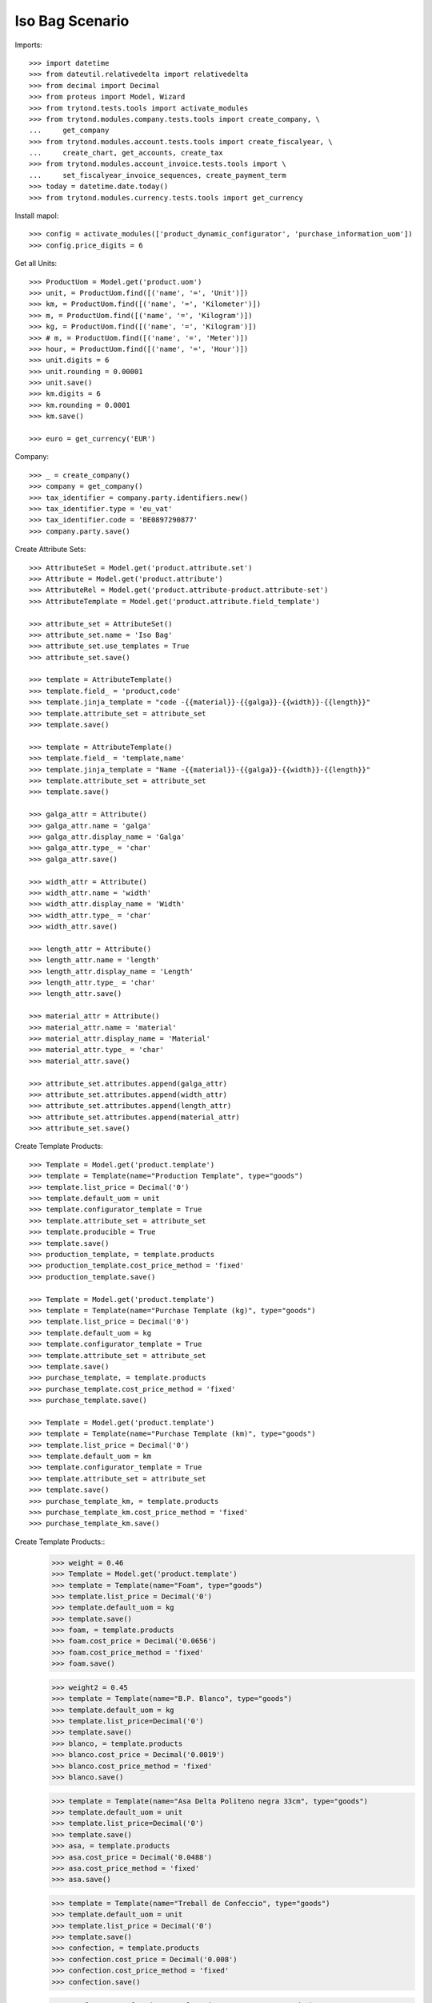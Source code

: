 ====================
Iso Bag Scenario
====================

Imports::

    >>> import datetime
    >>> from dateutil.relativedelta import relativedelta
    >>> from decimal import Decimal
    >>> from proteus import Model, Wizard
    >>> from trytond.tests.tools import activate_modules
    >>> from trytond.modules.company.tests.tools import create_company, \
    ...     get_company
    >>> from trytond.modules.account.tests.tools import create_fiscalyear, \
    ...     create_chart, get_accounts, create_tax
    >>> from trytond.modules.account_invoice.tests.tools import \
    ...     set_fiscalyear_invoice_sequences, create_payment_term
    >>> today = datetime.date.today()
    >>> from trytond.modules.currency.tests.tools import get_currency

Install mapol::

    >>> config = activate_modules(['product_dynamic_configurator', 'purchase_information_uom'])
    >>> config.price_digits = 6

Get all Units::

    >>> ProductUom = Model.get('product.uom')
    >>> unit, = ProductUom.find([('name', '=', 'Unit')])
    >>> km, = ProductUom.find([('name', '=', 'Kilometer')])
    >>> m, = ProductUom.find([('name', '=', 'Kilogram')])
    >>> kg, = ProductUom.find([('name', '=', 'Kilogram')])
    >>> # m, = ProductUom.find([('name', '=', 'Meter')])
    >>> hour, = ProductUom.find([('name', '=', 'Hour')])
    >>> unit.digits = 6
    >>> unit.rounding = 0.00001
    >>> unit.save()
    >>> km.digits = 6
    >>> km.rounding = 0.0001
    >>> km.save()

    >>> euro = get_currency('EUR')

Company::

    >>> _ = create_company()
    >>> company = get_company()
    >>> tax_identifier = company.party.identifiers.new()
    >>> tax_identifier.type = 'eu_vat'
    >>> tax_identifier.code = 'BE0897290877'
    >>> company.party.save()


Create Attribute Sets::

    >>> AttributeSet = Model.get('product.attribute.set')
    >>> Attribute = Model.get('product.attribute')
    >>> AttributeRel = Model.get('product.attribute-product.attribute-set')
    >>> AttributeTemplate = Model.get('product.attribute.field_template')

    >>> attribute_set = AttributeSet()
    >>> attribute_set.name = 'Iso Bag'
    >>> attribute_set.use_templates = True
    >>> attribute_set.save()

    >>> template = AttributeTemplate()
    >>> template.field_ = 'product,code'
    >>> template.jinja_template = "code -{{material}}-{{galga}}-{{width}}-{{length}}"
    >>> template.attribute_set = attribute_set
    >>> template.save()

    >>> template = AttributeTemplate()
    >>> template.field_ = 'template,name'
    >>> template.jinja_template = "Name -{{material}}-{{galga}}-{{width}}-{{length}}"
    >>> template.attribute_set = attribute_set
    >>> template.save()

    >>> galga_attr = Attribute()
    >>> galga_attr.name = 'galga'
    >>> galga_attr.display_name = 'Galga'
    >>> galga_attr.type_ = 'char'
    >>> galga_attr.save()

    >>> width_attr = Attribute()
    >>> width_attr.name = 'width'
    >>> width_attr.display_name = 'Width'
    >>> width_attr.type_ = 'char'
    >>> width_attr.save()

    >>> length_attr = Attribute()
    >>> length_attr.name = 'length'
    >>> length_attr.display_name = 'Length'
    >>> length_attr.type_ = 'char'
    >>> length_attr.save()

    >>> material_attr = Attribute()
    >>> material_attr.name = 'material'
    >>> material_attr.display_name = 'Material'
    >>> material_attr.type_ = 'char'
    >>> material_attr.save()

    >>> attribute_set.attributes.append(galga_attr)
    >>> attribute_set.attributes.append(width_attr)
    >>> attribute_set.attributes.append(length_attr)
    >>> attribute_set.attributes.append(material_attr)
    >>> attribute_set.save()


Create Template Products::

    >>> Template = Model.get('product.template')
    >>> template = Template(name="Production Template", type="goods")
    >>> template.list_price = Decimal('0')
    >>> template.default_uom = unit
    >>> template.configurator_template = True
    >>> template.attribute_set = attribute_set
    >>> template.producible = True
    >>> template.save()
    >>> production_template, = template.products
    >>> production_template.cost_price_method = 'fixed'
    >>> production_template.save()

    >>> Template = Model.get('product.template')
    >>> template = Template(name="Purchase Template (kg)", type="goods")
    >>> template.list_price = Decimal('0')
    >>> template.default_uom = kg
    >>> template.configurator_template = True
    >>> template.attribute_set = attribute_set
    >>> template.save()
    >>> purchase_template, = template.products
    >>> purchase_template.cost_price_method = 'fixed'
    >>> purchase_template.save()

    >>> Template = Model.get('product.template')
    >>> template = Template(name="Purchase Template (km)", type="goods")
    >>> template.list_price = Decimal('0')
    >>> template.default_uom = km
    >>> template.configurator_template = True
    >>> template.attribute_set = attribute_set
    >>> template.save()
    >>> purchase_template_km, = template.products
    >>> purchase_template_km.cost_price_method = 'fixed'
    >>> purchase_template_km.save()

Create Template Products::
    >>> weight = 0.46
    >>> Template = Model.get('product.template')
    >>> template = Template(name="Foam", type="goods")
    >>> template.list_price = Decimal('0')
    >>> template.default_uom = kg
    >>> template.save()
    >>> foam, = template.products
    >>> foam.cost_price = Decimal('0.0656')
    >>> foam.cost_price_method = 'fixed'
    >>> foam.save()

    >>> weight2 = 0.45
    >>> template = Template(name="B.P. Blanco", type="goods")
    >>> template.default_uom = kg
    >>> template.list_price=Decimal('0')
    >>> template.save()
    >>> blanco, = template.products
    >>> blanco.cost_price = Decimal('0.0019')
    >>> blanco.cost_price_method = 'fixed'
    >>> blanco.save()


    >>> template = Template(name="Asa Delta Politeno negra 33cm", type="goods")
    >>> template.default_uom = unit
    >>> template.list_price=Decimal('0')
    >>> template.save()
    >>> asa, = template.products
    >>> asa.cost_price = Decimal('0.0488')
    >>> asa.cost_price_method = 'fixed'
    >>> asa.save()

    >>> template = Template(name="Treball de Confeccio", type="goods")
    >>> template.default_uom = unit
    >>> template.list_price = Decimal('0')
    >>> template.save()
    >>> confection, = template.products
    >>> confection.cost_price = Decimal('0.008')
    >>> confection.cost_price_method = 'fixed'
    >>> confection.save()

    >>> template = Template(name="Colocacio nanses", type="goods")
    >>> template.default_uom = unit
    >>> template.list_price = Decimal('0')
    >>> template.save()
    >>> colocacionanses, = template.products
    >>> colocacionanses.cost_price = Decimal('0.0396')
    >>> colocacionanses.cost_price_method = 'fixed'
    >>> colocacionanses.save()

    >>> template = Template(name="Treball Impressio 1 color", type="goods")
    >>> template.default_uom = unit
    >>> template.list_price = Decimal('0')
    >>> template.save()
    >>> color1, = template.products
    >>> color1.cost_price = Decimal('0.035')
    >>> color1.cost_price_method = 'fixed'
    >>> color1.save()

    >>> template = Template(name="Treball Rebobinar", type="goods")
    >>> template.default_uom = unit
    >>> template.list_price = Decimal('0')
    >>> template.save()
    >>> rebobinar, = template.products
    >>> rebobinar.cost_price = Decimal('0.0073')
    >>> rebobinar.cost_price_method = 'fixed'
    >>> rebobinar.save()

    >>> template = Template(name="Treball Confecció Triple > 30", type="goods")
    >>> template.default_uom = unit
    >>> template.list_price = Decimal('0')
    >>> template.save()
    >>> triple, = template.products
    >>> triple.cost_price = Decimal('0.0125')
    >>> triple.cost_price_method = 'fixed'
    >>> triple.save()

Create property template::

    >>> Property = Model.get('configurator.property')
    >>> bag = Property(name="Bossa Isotermica", code="iso_bag", type='bom',
    ...    template=True, quantity='1')
    >>> bag.uom = unit
    >>> bag.product_template = production_template
    >>> bag.save()

Finished product::

    >>> exterior = bag.childs.new()
    >>> exterior.name = "Exterior"
    >>> exterior.code = "exterior"
    >>> exterior.type = 'bom'
    >>> exterior.product_template = production_template
    >>> exterior.quantity = '1'
    >>> exterior.uom = unit

    >>> interior = bag.childs.new()
    >>> interior.name = "interior"
    >>> interior.code = "interior"
    >>> interior.type = 'bom'
    >>> interior.product_template = production_template
    >>> interior.quantity = '1'
    >>> interior.uom = unit

    >>> foam_prop = bag.childs.new()
    >>> foam_prop.name = "foam"
    >>> foam_prop.code = "foam"
    >>> foam_prop.type = 'bom'
    >>> foam_prop.product_template = production_template
    >>> foam_prop.quantity = '1'
    >>> foam_prop.uom = unit

    >>> asa_prop = bag.childs.new()
    >>> asa_prop.name = "Asa delta Politeno"
    >>> asa_prop.code = "asa_delta"
    >>> asa_prop.type = 'product'
    >>> asa_prop.product = asa
    >>> asa_prop.uom = asa.default_uom
    >>> asa_prop.quantity = "1"

    >>> conf_prop = bag.childs.new()
    >>> conf_prop.name = "Confeccio Isotermica"
    >>> conf_prop.code = "iso_work"
    >>> conf_prop.type = 'product'
    >>> conf_prop.product = confection
    >>> conf_prop.uom = unit
    >>> conf_prop.quantity = "1"

  	>>> colocacio_prop = bag.childs.new()
    >>> colocacio_prop.name = "Colocacio nanses"
    >>> colocacio_prop.code = "asa_work"
    >>> colocacio_prop.type = 'product'
    >>> colocacio_prop.product = colocacionanses
    >>> colocacio_prop.uom = unit
    >>> colocacio_prop.quantity = "1"

Bossa Exterior:

    >>> fca1 = exterior.childs.new()
    >>> fca1.name = "FCA 1 Exterior"
    >>> fca1.code = "fca1_ext"
    >>> fca1.type = 'function'
    >>> fca1.quantity = "fcm_ext*ancho_ext/(100.0*tiras_ext)"


    >>> fca2 = exterior.childs.new()
    >>> fca2.name = "FCA 2 Exterior"
    >>> fca2.code = "fca2_ext"
    >>> fca2.type = 'function'
    >>> fca2.quantity = "0.46*widthprov_ext*galgaprov_ext/(100.0*lamina_ext)"


    >>> largo = exterior.childs.new()
    >>> largo.name = "Exterior Largo"
    >>> largo.code = "largo_ext"
    >>> largo.type = 'number'
    >>> largo.user_input = True

	  >>> ancho = exterior.childs.new()
    >>> ancho.name = "Exterior Ancho"
    >>> ancho.code = "ancho_ext"
    >>> ancho.type = 'number'
    >>> ancho.user_input = True

    >>> galga = exterior.childs.new()
    >>> galga.name = "Exterior Galga"
    >>> galga.code = "galga_ext"
    >>> galga.type = 'number'
    >>> galga.user_input = True

    >>> tiras = exterior.childs.new()
    >>> tiras.name = "Exterior Tiras"
    >>> tiras.code = "tiras_ext"
    >>> tiras.type = 'number'
    >>> tiras.user_input = True

    >>> fcm = exterior.childs.new()
    >>> fcm.name = "Exterior FCM"
    >>> fcm.code = "fcm_ext"
    >>> fcm.type = 'number'
    >>> fcm.user_input = True

    >>> grosor = exterior.childs.new()
    >>> grosor.name = "Exterior grosor"
    >>> grosor.code = "grosor_ext"
    >>> grosor.type = 'number'
    >>> grosor.user_input = True

    >>> lamina = exterior.childs.new()
    >>> lamina.name = "Exterior lamina"
    >>> lamina.code = "lamina_ext"
    >>> lamina.type = 'number'
    >>> lamina.user_input = True

    >>> triple_prop = exterior.childs.new()
    >>> triple_prop.name = "Treball de confeccio triple"
    >>> triple_prop.code = "triple"
    >>> #triple_prop.type = 'operation'
    >>> triple_prop.type = 'product'
    >>> triple_prop.product= triple
    >>> # triple_prop.work_center_category = confeccio
    >>> # triple_prop.operation_type = ot_confeccio
    >>> triple_prop.quantity = '1'
    >>> triple_prop.uom = unit
    >>> #triple_prop.price_category = work

    >>> rebobinar_prop = exterior.childs.new()
    >>> rebobinar_prop.name = "Treball de rebobinar"
    >>> rebobinar_prop.code = "rebobinar_ext"
    >>> rebobinar_prop.type = 'product'
    >>> rebobinar_prop.product= rebobinar
    >>> rebobinar_prop.quantity = "fca1_ext"
    >>> #rebobinar_prop.work_center_category = rebobinar
    >>> #rebobinar_prop.operation_type = ot_rebobinar
    >>> rebobinar_prop.uom = unit
    >>> #rebobinar_prop.price_category = work

    >>> color1_prop = exterior.childs.new()
    >>> color1_prop.name = "Treball Impresio color1"
    >>> color1_prop.code = "color_ext"
    >>> color1_prop.type = 'product'
    >>> color1_prop.product= color1
    >>> color1_prop.quantity = "fca1_ext"
    >>> color1_prop.uom = unit
    >>> #color1_prop.work_center_category = color
    >>> #color1_prop.operation_type = ot_color
    >>> #color1_prop.price_category = work


Material Base A:

	  >>> matA = exterior.childs.new()
    >>> matA.name = "Material Base Bossa Exterior"
    >>> matA.code = "mat_ext"
    >>> matA.type = "purchase_product"
    >>> matA.uom = m
    >>> matA.quantity = "0.46*widthprov_ext*galga_ext/(100*lamina_ext)"
    >>> matA.product_template = purchase_template_km
    >>> matA.object_expression = "{'info_ratio':'fca2_ext'}"

    >>> supplier_width = matA.childs.new()
    >>> supplier_width.name = "Exterior Supplier Width"
    >>> supplier_width.code = "widthprov_ext"
    >>> supplier_width.type = "number"
    >>> supplier_width.user_input = True

    >>> supplier_galga = matA.childs.new()
    >>> supplier_galga.name = "Exterior Supplier Galga"
    >>> supplier_galga.code = "galgaprov_ext"
    >>> supplier_galga.type = "number"
    >>> supplier_galga.user_input = True


Semi Elaborate Material A::

    >>> material = matA.childs.new()
    >>> material.name = "Exterior Material"
    >>> material.code = "material_ext"
    >>> material.user_input = True
    >>> material.type = "options"

    >>> blanco_prop = material.childs.new()
    >>> blanco_prop.name = "B.P. Blanco > 40 xm"
    >>> blanco_prop.code = "blanco_ext"
    >>> blanco_prop.type = "product"
    >>> blanco_prop.product = blanco
    >>> blanco_prop.uom = kg
    >>> blanco_prop.quantity = "fca2_ext"
    >>> #blanco_prop.price_category = price_material

Bossa Interior:

    >>> fcaa1 = interior.childs.new()
    >>> fcaa1.name = "Interior FCA 1"
    >>> fcaa1.code = "fca1_int"
    >>> fcaa1.type = 'function'
    >>> fcaa1.quantity = "fcm_int*ancho_int/(100*tiras_int)"

    >>> fcaa2 = interior.childs.new()
    >>> fcaa2.name = "FCA 2 interior"
    >>> fcaa2.code = "fca2_int"
    >>> fcaa2.type = 'function'
    >>> fcaa2.quantity = "0.45*widthprov_int*galgaprov_int/(100*lamina_int)"

    >>> largo_int = interior.childs.new()
    >>> largo_int.name = "Interior Largo"
    >>> largo_int.code = "largo_int"
    >>> largo_int.type = 'number'
    >>> largo_int.user_input = True

	  >>> ancho_int = interior.childs.new()
    >>> ancho_int.name = "Interior Ancho"
    >>> ancho_int.code = "ancho_int"
    >>> ancho_int.type = 'number'
    >>> ancho_int.user_input = True

    >>> galga_int = interior.childs.new()
    >>> galga_int.name = "Exterior Galga"
    >>> galga_int.code = "galga_int"
    >>> galga_int.type = 'number'
    >>> galga_int.user_input = True

    >>> tiras_int = interior.childs.new()
    >>> tiras_int.name = "Interior Tiras"
    >>> tiras_int.code = "tiras_int"
    >>> tiras_int.type = 'number'
    >>> tiras_int.user_input = True

    >>> fcm_int = interior.childs.new()
    >>> fcm_int.name = "Interior FCM"
    >>> fcm_int.code = "fcm_int"
    >>> fcm_int.type = 'number'
    >>> fcm_int.user_input = True


    >>> lamina_int = interior.childs.new()
    >>> lamina_int.name = "Interior lamina"
    >>> lamina_int.code = "lamina_int"
    >>> lamina_int.type = 'number'
    >>> lamina_int.user_input = True

    >>> triple_prop = interior.childs.new()
    >>> triple_prop.name = "Treball de confeccio triple"
    >>> triple_prop.code = "triple"
    >>> triple_prop.type = 'product'
    >>> triple_prop.product= triple
    >>> triple_prop.quantity = '1'
    >>> triple_prop.uom = unit
    >>> #triple_prop.work_center_category = confeccio
    >>> #triple_prop.operation_type = ot_confeccio
    >>> #triple_prop.price_category = work

    >>> rebobinar_prop = interior.childs.new()
    >>> rebobinar_prop.name = "Treball de rebobinar"
    >>> rebobinar_prop.code = "rebobinar"
    >>> rebobinar_prop.type = 'product'
    >>> rebobinar_prop.product= rebobinar
    >>> rebobinar_prop.quantity = "fca1_int"
    >>> rebobinar_prop.uom = unit
    >>> #rebobinar_prop.work_center_category = rebobinar
    >>> #rebobinar_prop.operation_type = ot_rebobinar
    >>> #rebobinar_prop.price_category = work

Material Base Interior:

	>>> matA = interior.childs.new()
    >>> matA.name = "Material Base Bossa Interior"
    >>> matA.code = "mat_int"
    >>> matA.type = "purchase_product"
    >>> matA.uom = m
    >>> matA.quantity = "fca1_int"
    >>> matA.product_template = purchase_template_km
    >>> matA.object_expression = "{'info_ratio':'fca2_int'}"


    >>> supplier_width = matA.childs.new()
    >>> supplier_width.name = "Interior Supplier Width"
    >>> supplier_width.code = "widthprov_int"
    >>> supplier_width.type = "number"
    >>> supplier_width.user_input = True

    >>> supplier_galga = matA.childs.new()
    >>> supplier_galga.name = "Interior Supplier Galga"
    >>> supplier_galga.code = "galgaprov_int"
    >>> supplier_galga.type = "number"
    >>> supplier_galga.user_input = True


Semi Elaborate Material A::

    >>> material = matA.childs.new()
    >>> material.name = "Exterior Material"
    >>> material.code = "material_int"
    >>> material.user_input = True
    >>> material.type = "options"

    >>> blanco_prop = material.childs.new()
    >>> blanco_prop.name = "B.P. Blanco > 40 xm"
    >>> blanco_prop.code = "blanco_int"
    >>> blanco_prop.type = "product"
    >>> blanco_prop.product = blanco
    >>> blanco_prop.uom = kg
    >>> blanco_prop.quantity = "fca1_int * fca2_int"
    >>> #blanco_prop.price_category = price_material

Foam:

	  >>> material = foam_prop.childs.new()
    >>> material.name = "Material Foam"
    >>> material.code = "material_foam"
    >>> material.user_input = True
    >>> material.type = "options"

    >>> blanco_prop = material.childs.new()
    >>> blanco_prop.name = "Foam 150 cm i 2 mm gruix"
    >>> blanco_prop.code = "foam_150x2"
    >>> blanco_prop.type = "product"
    >>> blanco_prop.product = foam
    >>> blanco_prop.uom = kg
    >>> blanco_prop.quantity = "(largo_cortes_foam/100)/(largo_foam*cortes_foam)*1000"
    >>> #blanco_prop.price_category = price_material

	  >>> largo_foam = foam_prop.childs.new()
    >>> largo_foam.name = "Foam Largo"
    >>> largo_foam.code = "largo_foam"
    >>> largo_foam.type = 'number'
    >>> largo_foam.user_input = True

	  >>> ancho_foam = foam_prop.childs.new()
    >>> ancho_foam.name = "Foam Ancho"
    >>> ancho_foam.code = "ancho_foam"
    >>> ancho_foam.type = 'number'
    >>> ancho_foam.user_input = True

    >>> cortes_foam = foam_prop.childs.new()
    >>> cortes_foam.name = "Cortes foam"
    >>> cortes_foam.code = "cortes_foam"
    >>> cortes_foam.type = 'number'
    >>> cortes_foam.user_input = True

    >>> ancho_cortes_foam = foam_prop.childs.new()
    >>> ancho_cortes_foam.name = "Ancho Cortes Foam"
    >>> ancho_cortes_foam.code = "ancho_cortes_foam"
    >>> ancho_cortes_foam.type = 'number'
    >>> ancho_cortes_foam.user_input = True

    >>> largo_cortes_foam = foam_prop.childs.new()
    >>> largo_cortes_foam.name = "Interior FCM"
    >>> largo_cortes_foam.code = "largo_cortes_foam"
    >>> largo_cortes_foam.type = 'number'
    >>> largo_cortes_foam.user_input = True


Save property::

    >>> bag.save()
    >>> bag.reload()

Create Design::

    >>> Design = Model.get('configurator.design')
    >>> Attribute = Model.get('configurator.design.attribute')
    >>> design = Design(name='Bossa isotermica', code = 'isotermica', template=bag,
    ...    currency=euro, quotation_uom=unit)
    >>> design.save()
    >>> design.click('update')

Fill Design Exterior::

	>>> ancho_ext, = Attribute.find([('property.code', '=', 'ancho_ext')])
	>>> ancho_ext.number = 45
	>>> ancho_ext.save()
	>>> largo_ext, = Attribute.find([('property.code', '=', 'largo_ext')])
	>>> largo_ext.number = 45
	>>> largo_ext.save()
	>>> galga_ext, = Attribute.find([('property.code', '=', 'galga_ext')])
	>>> galga_ext.number = 300
	>>> galga_ext.save()
	>>> tiras_ext, = Attribute.find([('property.code', '=', 'tiras_ext')])
	>>> tiras_ext.number = 1
	>>> tiras_ext.save()
	>>> fcm_ext, = Attribute.find([('property.code', '=', 'fcm_ext')])
	>>> fcm_ext.number = 1.01
	>>> fcm_ext.save()
	>>> lamina_ext, = Attribute.find([('property.code', '=', 'lamina_ext')])
	>>> lamina_ext.number = 2
	>>> lamina_ext.save()

	>>> width_prov_ext, = Attribute.find([('property.code', '=', 'widthprov_ext')])
	>>> width_prov_ext.number = 93
	>>> width_prov_ext.save()
	>>> galga_prov_ext, = Attribute.find([('property.code', '=', 'galgaprov_ext')])
	>>> galga_prov_ext.number = 300
	>>> galga_prov_ext.save()

	>>> mat_ext, = Attribute.find([('property.code', '=', 'material_ext')])
	>>> option_ext, = Property.find([('code', '=', 'blanco_ext')])
	>>> mat_ext.option = option_ext
	>>> mat_ext.save()


Fill Design Interior::

	>>> ancho_int, = Attribute.find([('property.code', '=', 'ancho_int')])
	>>> ancho_int.number = 41
	>>> ancho_int.save()
	>>> largo_int, = Attribute.find([('property.code', '=', 'largo_int')])
	>>> largo_int.number = 45
	>>> largo_int.save()
	>>> galga_int, = Attribute.find([('property.code', '=', 'galga_int')])
	>>> galga_int.number = 200
	>>> galga_int.save()
	>>> tiras_int, = Attribute.find([('property.code', '=', 'tiras_int')])
	>>> tiras_int.number = 1
	>>> tiras_int.save()
	>>> fcm_int, = Attribute.find([('property.code', '=', 'fcm_int')])
	>>> fcm_int.number = 1.01
	>>> fcm_int.save()
	>>> lamina_int, = Attribute.find([('property.code', '=', 'lamina_int')])
	>>> lamina_int.number = 2
	>>> lamina_int.save()

	>>> width_prov_int, = Attribute.find([('property.code', '=', 'widthprov_int')])
	>>> width_prov_int.number = 93
	>>> width_prov_int.save()
	>>> galga_prov_int, = Attribute.find([('property.code', '=', 'galgaprov_int')])
	>>> galga_prov_int.number = 200
	>>> galga_prov_int.save()

	>>> mat_int, = Attribute.find([('property.code', '=', 'material_int')])
	>>> option_int, = Property.find([('code', '=', 'blanco_int')])
	>>> mat_int.option = option_int
	>>> mat_int.save()


Fill Foam::

	>>> fill_largo_foam, = Attribute.find([('property.code', '=', 'largo_foam')])
	>>> fill_largo_foam.number = 250
	>>> fill_largo_foam.save()
	>>> fill_ancho_foam, = Attribute.find([('property.code', '=', 'ancho_foam')])
	>>> fill_ancho_foam.number = 150
	>>> fill_ancho_foam.save()
	>>> fill_cortes_foam, = Attribute.find([('property.code', '=', 'cortes_foam')])
	>>> fill_cortes_foam.number = 3
	>>> fill_cortes_foam.save()
	>>> fill_ancho_cortes_foam, = Attribute.find([('property.code', '=', 'ancho_cortes_foam')])
	>>> fill_ancho_cortes_foam.number = 47
	>>> fill_ancho_cortes_foam.save()
	>>> fill_largo_cortes_foam, = Attribute.find([('property.code', '=', 'largo_cortes_foam')])
	>>> fill_largo_cortes_foam.number = 96
	>>> fill_largo_cortes_foam.save()
	>>> mat_foam, = Attribute.find([('property.code', '=', 'material_foam')])
	>>> option_foam, = Property.find([('code', '=', 'foam_150x2')])
	>>> mat_foam.option = option_foam
	>>> mat_foam.save()


Fill Quotation::

  >>> Quotation = Model.get('configurator.quotation.line')
  >>> quotation = Quotation()
  >>> quotation.design = design
  >>> quotation.quantity = 1
  >>> quotation.save()

  >>> design.click('create_prices')
  >>> quotation.reload()
  >>> design.click('process')
  >>> design.reload()
  >>> len(design.product.boms)
  1
  >>> bom, = design.product.boms
  >>> len(bom.bom.inputs)
  6
